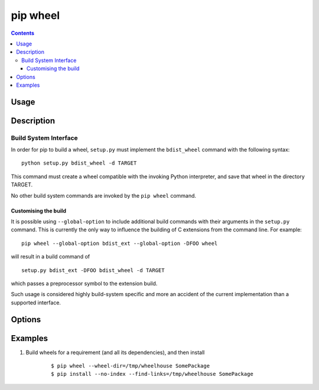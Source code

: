 
.. _`pip wheel`:

pip wheel
---------

.. contents::

Usage
*****

.. pip-command-usage:: wheel


Description
***********

.. pip-command-description:: wheel


Build System Interface
++++++++++++++++++++++

In order for pip to build a wheel, ``setup.py`` must implement the
``bdist_wheel`` command with the following syntax::

    python setup.py bdist_wheel -d TARGET

This command must create a wheel compatible with the invoking Python
interpreter, and save that wheel in the directory TARGET.

No other build system commands are invoked by the ``pip wheel`` command.

Customising the build
~~~~~~~~~~~~~~~~~~~~~

It is possible using ``--global-option`` to include additional build commands
with their arguments in the ``setup.py`` command. This is currently the only
way to influence the building of C extensions from the command line. For
example::

    pip wheel --global-option bdist_ext --global-option -DFOO wheel

will result in a build command of

::

    setup.py bdist_ext -DFOO bdist_wheel -d TARGET

which passes a preprocessor symbol to the extension build.

Such usage is considered highly build-system specific and more an accident of
the current implementation than a supported interface.



Options
*******

.. pip-command-options:: wheel

.. pip-index-options::


Examples
********

#. Build wheels for a requirement (and all its dependencies), and then install

    ::

      $ pip wheel --wheel-dir=/tmp/wheelhouse SomePackage
      $ pip install --no-index --find-links=/tmp/wheelhouse SomePackage
